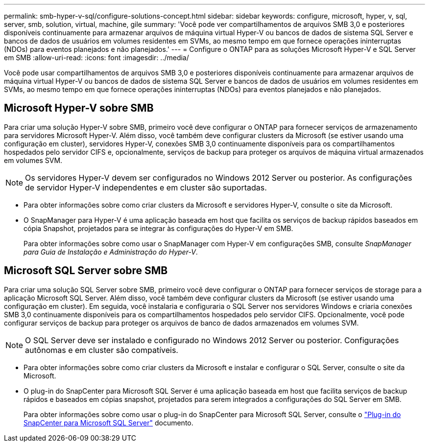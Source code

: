 ---
permalink: smb-hyper-v-sql/configure-solutions-concept.html 
sidebar: sidebar 
keywords: configure, microsoft, hyper, v, sql, server, smb, solution, virtual, machine, gile 
summary: 'Você pode ver compartilhamentos de arquivos SMB 3,0 e posteriores disponíveis continuamente para armazenar arquivos de máquina virtual Hyper-V ou bancos de dados de sistema SQL Server e bancos de dados de usuários em volumes residentes em SVMs, ao mesmo tempo em que fornece operações ininterruptas (NDOs) para eventos planejados e não planejados.' 
---
= Configure o ONTAP para as soluções Microsoft Hyper-V e SQL Server em SMB
:allow-uri-read: 
:icons: font
:imagesdir: ../media/


[role="lead"]
Você pode usar compartilhamentos de arquivos SMB 3,0 e posteriores disponíveis continuamente para armazenar arquivos de máquina virtual Hyper-V ou bancos de dados de sistema SQL Server e bancos de dados de usuários em volumes residentes em SVMs, ao mesmo tempo em que fornece operações ininterruptas (NDOs) para eventos planejados e não planejados.



== Microsoft Hyper-V sobre SMB

Para criar uma solução Hyper-V sobre SMB, primeiro você deve configurar o ONTAP para fornecer serviços de armazenamento para servidores Microsoft Hyper-V. Além disso, você também deve configurar clusters da Microsoft (se estiver usando uma configuração em cluster), servidores Hyper-V, conexões SMB 3,0 continuamente disponíveis para os compartilhamentos hospedados pelo servidor CIFS e, opcionalmente, serviços de backup para proteger os arquivos de máquina virtual armazenados em volumes SVM.

[NOTE]
====
Os servidores Hyper-V devem ser configurados no Windows 2012 Server ou posterior. As configurações de servidor Hyper-V independentes e em cluster são suportadas.

====
* Para obter informações sobre como criar clusters da Microsoft e servidores Hyper-V, consulte o site da Microsoft.
* O SnapManager para Hyper-V é uma aplicação baseada em host que facilita os serviços de backup rápidos baseados em cópia Snapshot, projetados para se integrar às configurações do Hyper-V em SMB.
+
Para obter informações sobre como usar o SnapManager com Hyper-V em configurações SMB, consulte _SnapManager para Guia de Instalação e Administração do Hyper-V_.





== Microsoft SQL Server sobre SMB

Para criar uma solução SQL Server sobre SMB, primeiro você deve configurar o ONTAP para fornecer serviços de storage para a aplicação Microsoft SQL Server. Além disso, você também deve configurar clusters da Microsoft (se estiver usando uma configuração em cluster). Em seguida, você instalaria e configuraria o SQL Server nos servidores Windows e criaria conexões SMB 3,0 continuamente disponíveis para os compartilhamentos hospedados pelo servidor CIFS. Opcionalmente, você pode configurar serviços de backup para proteger os arquivos de banco de dados armazenados em volumes SVM.

[NOTE]
====
O SQL Server deve ser instalado e configurado no Windows 2012 Server ou posterior. Configurações autônomas e em cluster são compatíveis.

====
* Para obter informações sobre como criar clusters da Microsoft e instalar e configurar o SQL Server, consulte o site da Microsoft.
* O plug-in do SnapCenter para Microsoft SQL Server é uma aplicação baseada em host que facilita serviços de backup rápidos e baseados em cópias snapshot, projetados para serem integrados a configurações do SQL Server em SMB.
+
Para obter informações sobre como usar o plug-in do SnapCenter para Microsoft SQL Server, consulte o https://docs.netapp.com/us-en/snapcenter/protect-scsql/concept_snapcenter_plug_in_for_microsoft_sql_server_overview.html["Plug-in do SnapCenter para Microsoft SQL Server"] documento.


